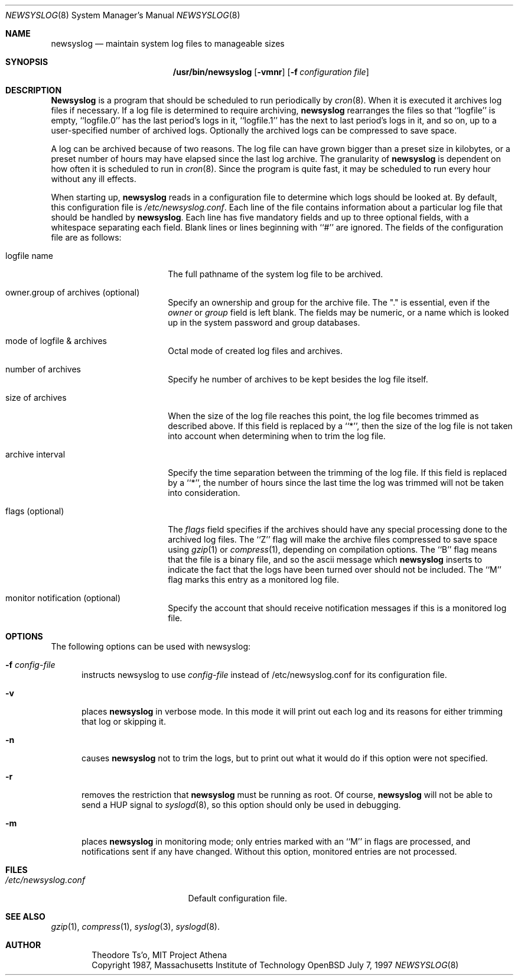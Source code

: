 .\"	$OpenBSD: src/usr.bin/newsyslog/newsyslog.8,v 1.4 1997/07/07 23:17:40 downsj Exp $
.\"
.\" Copyright (c) 1997, Jason Downs.  All rights reserved.
.\"
.\" Redistribution and use in source and binary forms, with or without
.\" modification, are permitted provided that the following conditions
.\" are met:
.\" 1. Redistributions of source code must retain the above copyright
.\"    notice, this list of conditions and the following disclaimer.
.\" 2. Redistributions in binary form must reproduce the above copyright
.\"    notice, this list of conditions and the following disclaimer in the
.\"    documentation and/or other materials provided with the distribution.
.\" 3. All advertising materials mentioning features or use of this software
.\"    must display the following acknowledgement:
.\"      This product includes software developed by Jason Downs for the
.\"      OpenBSD system.
.\" 4. Neither the name(s) of the author(s) nor the name OpenBSD
.\"    may be used to endorse or promote products derived from this software
.\"    without specific prior written permission.
.\"
.\" THIS SOFTWARE IS PROVIDED BY THE AUTHOR(S) ``AS IS'' AND ANY EXPRESS
.\" OR IMPLIED WARRANTIES, INCLUDING, BUT NOT LIMITED TO, THE IMPLIED
.\" WARRANTIES OF MERCHANTABILITY AND FITNESS FOR A PARTICULAR PURPOSE ARE
.\" DISCLAIMED.  IN NO EVENT SHALL THE AUTHOR(S) BE LIABLE FOR ANY DIRECT,
.\" INDIRECT, INCIDENTAL, SPECIAL, EXEMPLARY, OR CONSEQUENTIAL DAMAGES
.\" (INCLUDING, BUT NOT LIMITED TO, PROCUREMENT OF SUBSTITUTE GOODS OR
.\" SERVICES; LOSS OF USE, DATA, OR PROFITS; OR BUSINESS INTERRUPTION) HOWEVER
.\" CAUSED AND ON ANY THEORY OF LIABILITY, WHETHER IN CONTRACT, STRICT
.\" LIABILITY, OR TORT (INCLUDING NEGLIGENCE OR OTHERWISE) ARISING IN ANY WAY
.\" OUT OF THE USE OF THIS SOFTWARE, EVEN IF ADVISED OF THE POSSIBILITY OF
.\" SUCH DAMAGE.
.\"
.\" This file contains changes from the Open Software Foundation.
.\"
.\"	from: @(#)newsyslog.8
.\"
.\" Copyright 1988, 1989 by the Massachusetts Institute of Technology
.\" 
.\" Permission to use, copy, modify, and distribute this software
.\" and its documentation for any purpose and without fee is
.\" hereby granted, provided that the above copyright notice
.\" appear in all copies and that both that copyright notice and
.\" this permission notice appear in supporting documentation,
.\" and that the names of M.I.T. and the M.I.T. S.I.P.B. not be
.\" used in advertising or publicity pertaining to distribution
.\" of the software without specific, written prior permission.
.\" M.I.T. and the M.I.T. S.I.P.B. make no representations about
.\" the suitability of this software for any purpose.  It is
.\" provided "as is" without express or implied warranty.
.\"
.Dd July 7, 1997
.Dt NEWSYSLOG 8
.Os OpenBSD
.Sh NAME
.Nm newsyslog
.Nd maintain system log files to manageable sizes
.Sh SYNOPSIS
.Nm /usr/bin/newsyslog
.Op Fl vmnr
.Op Fl f Ar configuration file
.Sh DESCRIPTION
.Nm Newsyslog
is a program that should be scheduled to run periodically by
.Xr cron 8 .
When it is executed it archives log files if necessary.  If a log file
is determined to require archiving, 
.Nm newsyslog
rearranges the files so that ``logfile'' is empty, ``logfile.0'' has
the last period's logs in it, ``logfile.1'' has the next to last
period's logs in it, and so on, up to a user-specified number of
archived logs.  Optionally the archived logs can be compressed to save
space. 
.Pp
A log can be archived because of two reasons.  The log file can have
grown bigger than a preset size in kilobytes, or a preset number of
hours may have elapsed since the last log archive.  The granularity of
.Nm newsyslog
is dependent on how often it is scheduled to run in
.Xr cron 8 .
Since the program is quite fast, it may be scheduled to run every hour
without any ill effects.
.Pp
When starting up, 
.Nm newsyslog
reads in a configuration file to determine which logs should be looked
at.  By default, this configuration file is 
.Pa /etc/newsyslog.conf .
Each line of the file contains information about a particular log file
that should be handled by
.Nm newsyslog .
Each line has five mandatory fields and up to three optional fields, with a
whitespace separating each field.  Blank lines or lines beginning with
``#'' are ignored.  The fields of the configuration file are as
follows: 
.Pp
.Bl -tag -width XXXXXXXXXXXXXXXX
.It logfile name
The full pathname of the system log file to be archived.
.It owner.group of archives (optional)
Specify an ownership and group for the archive file.  The "." is essential,
even if the
.Ar owner
or
.Ar group
field is left blank.  The fields may be numeric, or a name which is looked up
in the system password and group databases.
.It mode of logfile & archives
Octal mode of created log files and archives.
.It number of archives
Specify he number of archives to be kept besides the log file itself.
.It size of archives
When the size of the log file reaches this point, the log file becomes trimmed
as described above.  If this field is replaced by a ``*'', then the size of
the log file is not taken into account when determining when to trim the
log file.
.It archive interval
Specify the time separation between the trimming of the log file.  If this
field is replaced by a ``*'', the number of hours since the last time the
log was trimmed will not be taken into consideration.
.It flags (optional)
The
.Ar flags
field specifies if the archives should have any special processing
done to the archived log files.  The ``Z'' flag will make the archive
files compressed to save space using
.Xr gzip 1
or
.Xr compress 1 ,
depending on compilation options.  The ``B'' flag means that the file is a
binary file, and so the ascii message which
.Nm newsyslog
inserts to indicate the fact that the logs have been turned over
should not be included.  The ``M'' flag marks this entry as a monitored
log file.
.It monitor notification (optional)
Specify the account that should receive notification messages if this is
a monitored log file.
.El
.Pp
.Sh OPTIONS
The following options can be used with newsyslog:
.Bl -tag -width XXX
.It Fl f Ar config-file
instructs newsyslog to use 
.Ar config-file
instead of /etc/newsyslog.conf for its configuration file.
.It Fl v
places 
.Nm newsyslog
in verbose mode.  In this mode it will print out each log and its
reasons for either trimming that log or skipping it.
.It Fl n
causes
.Nm newsyslog 
not to trim the logs, but to print out what it would do if this option
were not specified.
.It Fl r
removes the restriction that
.Nm newsyslog 
must be running as root.  Of course, 
.Nm newsyslog
will not be able to send a HUP signal to
.Xr syslogd 8 ,
so this option should only be used in debugging.
.It Fl m
places
.Nm newsyslog
in monitoring mode; only entries marked with an ``M'' in flags are processed,
and notifications sent if any have changed.  Without this option, monitored
entries are not processed.
.El
.Pp
.Sh FILES
.Bl -tag -width /etc/newsyslog.conf
.It Pa /etc/newsyslog.conf
Default configuration file.
.El
.Sh SEE ALSO
.Xr gzip 1 ,
.Xr compress 1 ,
.Xr syslog 3 ,
.Xr syslogd 8 .
.Sh AUTHOR
.Bd -unfilled -offset indent
Theodore Ts'o, MIT Project Athena
Copyright 1987, Massachusetts Institute of Technology
.Ed
